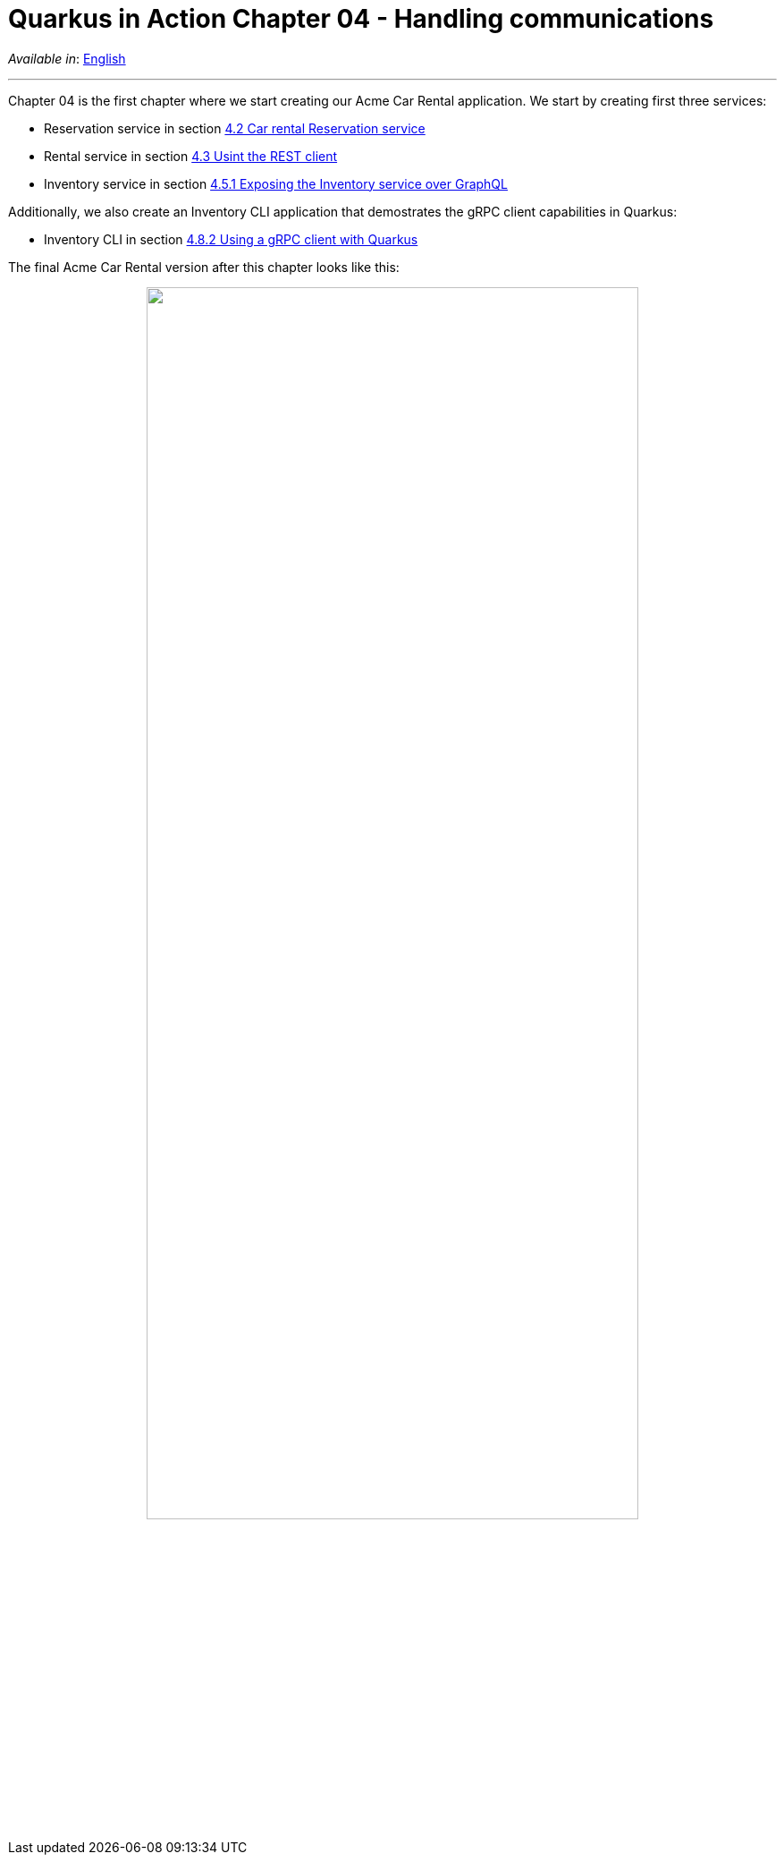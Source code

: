 = Quarkus in Action Chapter 04 - Handling communications

_Available in_: link:README.adoc[English]

---

Chapter 04 is the first chapter where we start creating our Acme Car Rental application. We start by creating first three services:

- Reservation service in section link:4_2[4.2 Car rental Reservation service]
- Rental service in section link:4_3[4.3 Usint the REST client]
- Inventory service in section link:4_5_1[4.5.1 Exposing the Inventory service over GraphQL]

Additionally, we also create an Inventory CLI application that demostrates the gRPC client capabilities in Quarkus:

- Inventory CLI in section link:4_8_2[4.8.2 Using a gRPC client with Quarkus]

The final Acme Car Rental version after this chapter looks like this:

++++
<p align="center">
  <img width="80%" src="../images/04-final-arch.png">
</p>
++++


